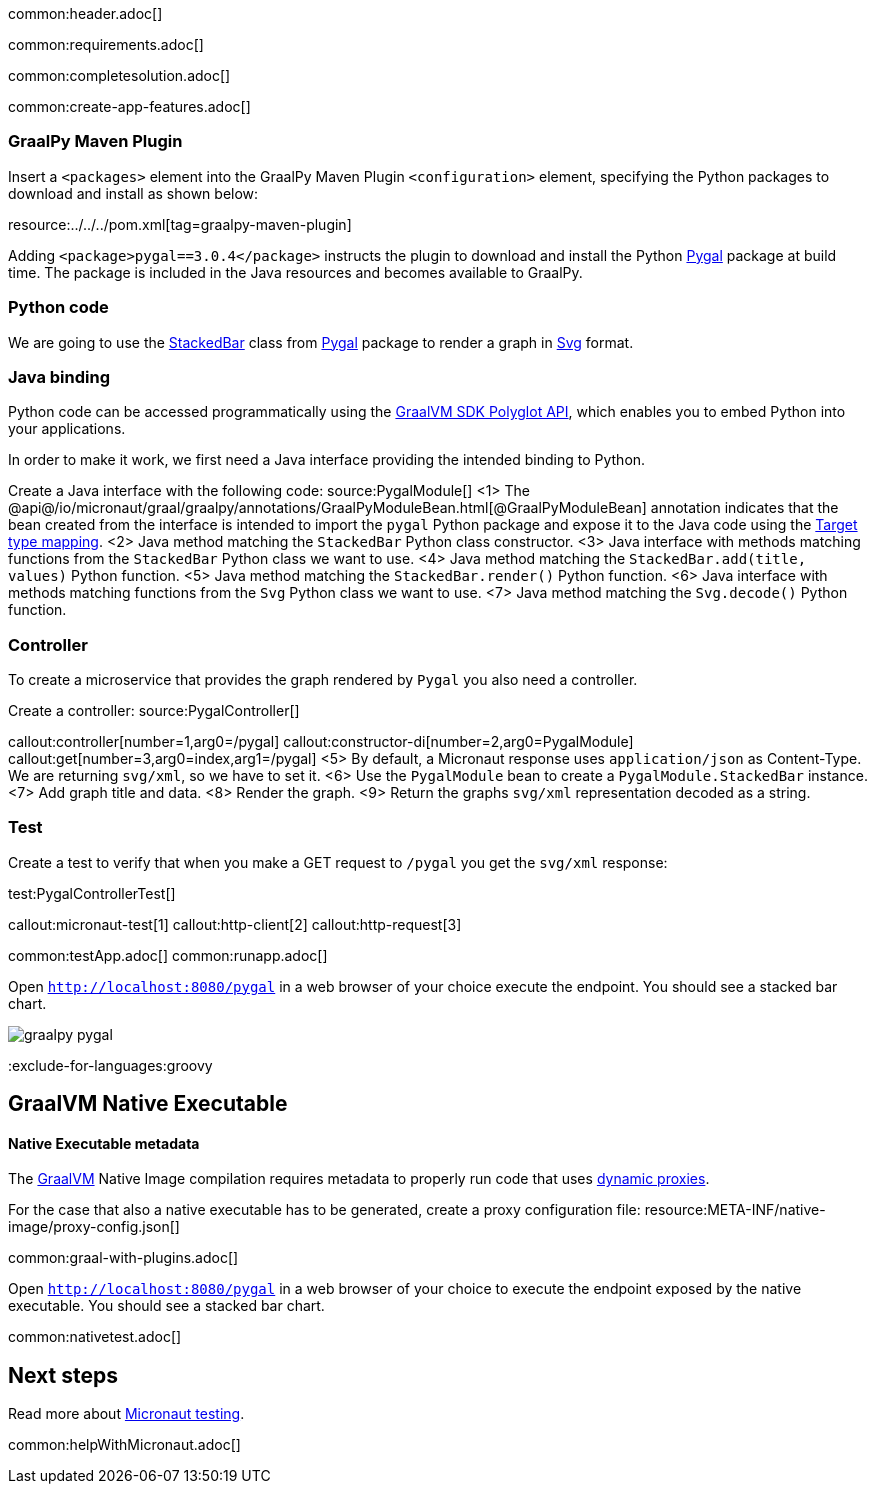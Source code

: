 common:header.adoc[]

common:requirements.adoc[]

common:completesolution.adoc[]

common:create-app-features.adoc[]

=== GraalPy Maven Plugin
Insert a `<packages>` element into the GraalPy Maven Plugin `<configuration>` element, specifying the Python packages to download and install as shown below:


resource:../../../pom.xml[tag=graalpy-maven-plugin]

Adding `<package>pygal==3.0.4</package>` instructs the plugin to download and install the Python https://www.pygal.org/en/stable/[Pygal] package at build time.
The package is included in the Java resources and becomes available to GraalPy.

=== Python code
We are going to use the https://www.pygal.org/en/stable/documentation/types/bar.html#stacked[StackedBar] class from https://www.pygal.org/en/stable/[Pygal] package to render a graph
in https://www.pygal.org/en/3.0.0/documentation/output.html#svg[Svg] format.

=== Java binding
Python code can be accessed programmatically using the https://www.graalvm.org/sdk/javadoc/org/graalvm/polyglot/package-summary.html[GraalVM SDK Polyglot API],
which enables you to embed Python into your applications.

In order to make it work, we first need a Java interface providing the intended binding to Python.

Create a Java interface with the following code:
source:PygalModule[]
<1> The @api@/io/micronaut/graal/graalpy/annotations/GraalPyModuleBean.html[@GraalPyModuleBean] annotation indicates that the bean created from the interface
is intended to import the `pygal` Python package and expose it to the Java code using the https://www.graalvm.org/truffle/javadoc/org/graalvm/polyglot/Value.html#target-type-mapping-heading[Target type mapping].
<2> Java method matching the `StackedBar` Python class constructor.
<3> Java interface with methods matching functions from the `StackedBar` Python class we want to use.
<4> Java method matching the `StackedBar.add(title, values)` Python function.
<5> Java method matching the `StackedBar.render()` Python function.
<6> Java interface with methods matching functions from the `Svg` Python class we want to use.
<7> Java method matching the `Svg.decode()` Python function.

=== Controller
To create a microservice that provides the graph rendered by `Pygal` you also need a controller.

Create a controller:
source:PygalController[]

callout:controller[number=1,arg0=/pygal]
callout:constructor-di[number=2,arg0=PygalModule]
callout:get[number=3,arg0=index,arg1=/pygal]
<5> By default, a Micronaut response uses `application/json` as Content-Type. We are returning `svg/xml`, so we have to set it.
<6> Use the `PygalModule` bean to create a `PygalModule.StackedBar` instance.
<7> Add graph title and data.
<8> Render the graph.
<9> Return the graphs `svg/xml` representation decoded as a string.

=== Test

Create a test to verify that when you make a GET request to `/pygal` you get the `svg/xml` response:

test:PygalControllerTest[]

callout:micronaut-test[1]
callout:http-client[2]
callout:http-request[3]

common:testApp.adoc[]
common:runapp.adoc[]

Open `http://localhost:8080/pygal` in a web browser of your choice execute the endpoint. You should see a stacked bar chart.

image::graalpy-pygal.png[]

:exclude-for-languages:groovy

== GraalVM Native Executable

:leveloffset: +1

=== Native Executable metadata
The https://www.graalvm.org/[GraalVM] Native Image compilation requires metadata to properly run code that uses https://www.graalvm.org/latest/reference-manual/native-image/metadata/#dynamic-proxy[dynamic proxies].

For the case that also a native executable has to be generated, create a proxy configuration file:
resource:META-INF/native-image/proxy-config.json[]

common:graal-with-plugins.adoc[]

Open `http://localhost:8080/pygal` in a web browser of your choice to execute the endpoint exposed by the native executable. You should see a stacked bar chart.

common:nativetest.adoc[]

:exclude-for-languages:

:leveloffset: -1

== Next steps

Read more about https://micronaut-projects.github.io/micronaut-test/latest/guide/[Micronaut testing].

common:helpWithMicronaut.adoc[]
